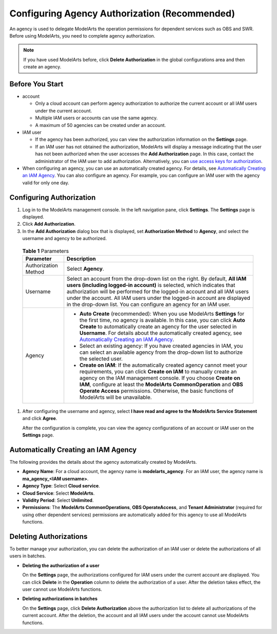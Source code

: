 Configuring Agency Authorization (Recommended)
==============================================

An agency is used to delegate ModelArts the operation permissions for dependent services such as OBS and SWR. Before using ModelArts, you need to complete agency authorization.

.. note::

   If you have used ModelArts before, click **Delete Authorization** in the global configurations area and then create an agency.

Before You Start
----------------

-  account

   -  Only a cloud account can perform agency authorization to authorize the current account or all IAM users under the current account.
   -  Multiple IAM users or accounts can use the same agency.
   -  A maximum of 50 agencies can be created under an account.

-  IAM user

   -  If the agency has been authorized, you can view the authorization information on the **Settings** page.
   -  If an IAM user has not obtained the authorization, ModelArts will display a message indicating that the user has not been authorized when the user accesses the **Add Authorization** page. In this case, contact the administrator of the IAM user to add authorization. Alternatively, you can `use access keys for authorization <../../preparations/configuring_access_authorization_(global_configuration)/configuring_access_key_authorization.html>`__.

-  When configuring an agency, you can use an automatically created agency. For details, see `Automatically Creating an IAM Agency <#automatically-creating-an-iam-agency>`__. You can also configure an agency. For example, you can configure an IAM user with the agency valid for only one day.

Configuring Authorization
-------------------------

#. Log in to the ModelArts management console. In the left navigation pane, click **Settings**. The **Settings** page is displayed.

#. Click **Add Authorization**.

#. In the **Add Authorization** dialog box that is displayed, set **Authorization Method** to **Agency**, and select the username and agency to be authorized. 

.. _modelarts080007enustopic0284258827enustopic0256240291table11954142119154:

   .. table:: **Table 1** Parameters

      +-----------------------------------+-------------------------------------------------------------------------------------------------------------------------------------------------------------------------------------------------------------------------------------------------------------------------------------------------------------------------------------------------------------------------------------+
      | Parameter                         | Description                                                                                                                                                                                                                                                                                                                                                                         |
      +===================================+=====================================================================================================================================================================================================================================================================================================================================================================================+
      | Authorization Method              | Select **Agency**.                                                                                                                                                                                                                                                                                                                                                                  |
      +-----------------------------------+-------------------------------------------------------------------------------------------------------------------------------------------------------------------------------------------------------------------------------------------------------------------------------------------------------------------------------------------------------------------------------------+
      | Username                          | Select an account from the drop-down list on the right. By default, **All IAM users (including logged-in account)** is selected, which indicates that authorization will be performed for the logged-in account and all IAM users under the account. All IAM users under the logged-in account are displayed in the drop-down list. You can configure an agency for an IAM user.    |
      +-----------------------------------+-------------------------------------------------------------------------------------------------------------------------------------------------------------------------------------------------------------------------------------------------------------------------------------------------------------------------------------------------------------------------------------+
      | Agency                            | -  **Auto Create** (recommended): When you use ModelArts **Settings** for the first time, no agency is available. In this case, you can click **Auto Create** to automatically create an agency for the user selected in **Username**. For details about the automatically created agency, see `Automatically Creating an IAM Agency <#automatically-creating-an-iam-agency>`__.    |
      |                                   | -  Select an existing agency: If you have created agencies in IAM, you can select an available agency from the drop-down list to authorize the selected user.                                                                                                                                                                                                                       |
      |                                   | -  **Create on IAM**: If the automatically created agency cannot meet your requirements, you can click **Create on IAM** to manually create an agency on the IAM management console. If you choose **Create on IAM**, configure at least the **ModelArts CommonOperation** and **OBS Operate Access** permissions. Otherwise, the basic functions of ModelArts will be unavailable. |
      +-----------------------------------+-------------------------------------------------------------------------------------------------------------------------------------------------------------------------------------------------------------------------------------------------------------------------------------------------------------------------------------------------------------------------------------+

#. After configuring the username and agency, select **I have read and agree to the ModelArts Service Statement** and click **Agree**.

   After the configuration is complete, you can view the agency configurations of an account or IAM user on the **Settings** page.

Automatically Creating an IAM Agency
------------------------------------

The following provides the details about the agency automatically created by ModelArts.

-  **Agency Name**: For a cloud account, the agency name is **modelarts_agency**. For an IAM user, the agency name is **ma_agency_<IAM username>**.
-  **Agency Type**: Select **Cloud service**.
-  **Cloud Service**: Select **ModelArts**.
-  **Validity Period**: Select **Unlimited**.
-  **Permissions**: The **ModelArts CommonOperations**, **OBS OperateAccess**, and **Tenant Administrator** (required for using other dependent services) permissions are automatically added for this agency to use all ModelArts functions.

Deleting Authorizations
-----------------------

To better manage your authorization, you can delete the authorization of an IAM user or delete the authorizations of all users in batches.

-  **Deleting the authorization of a user**

   On the **Settings** page, the authorizations configured for IAM users under the current account are displayed. You can click **Delete** in the **Operation** column to delete the authorization of a user. After the deletion takes effect, the user cannot use ModelArts functions.

-  **Deleting authorizations in batches**

   On the **Settings** page, click **Delete Authorization** above the authorization list to delete all authorizations of the current account. After the deletion, the account and all IAM users under the account cannot use ModelArts functions.


